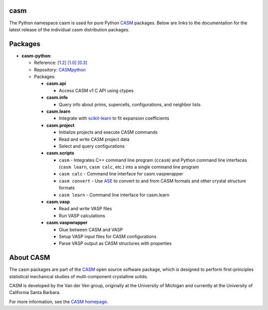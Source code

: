 .. image:: _static/logo.svg
  :alt: CASM logo
  :width: 600

casm
====

The Python namespace casm is used for pure Python CASM_ packages. Below are links to the documentation for the latest release of the individual casm distribution packages.


Packages
========

- **casm-python**:

  - Reference: `[1.2] <../../casm/python/1.2/>`_  `[1.0] <../../casm/python/1.0/>`_ `[0.3] <../../casm/python/0.3/>`_
  - Repository: `CASMpython <https://github.com/prisms-center/CASMpython/>`_
  - Packages:

    - **casm.api**

      - Access CASM v1 C API using ctypes

    - **casm.info**

      - Query info about prims, supercells, configurations, and neighbor lists

    - **casm.learn**

      - Integrate with `scikit-learn <https://scikit-learn.org>`_ to fit expansion coefficients

    - **casm.project**

      - Initialize projects and execute CASM commands
      - Read and write CASM project data
      - Select and query configurations

    - **casm.scripts**

      - ``casm`` - Integrates C++ command line program (``ccasm``) and Python command line interfaces (``casm learn``, ``casm calc``, etc.) into a single command line program
      - ``casm calc`` - Command line interface for casm.vaspwrapper
      - ``casm convert`` - Use `ASE <https://wiki.fysik.dtu.dk/ase/>`_ to convert to and from CASM formats and other crystal structure formats
      - ``casm learn`` - Command line interface for casm.learn

    - **casm.vasp**

      - Read and write VASP files
      - Run VASP calculations

    - **casm.vaspwrapper**

      - Glue between CASM and VASP
      - Setup VASP input files for CASM configurations
      - Parse VASP output as CASM structures with properties


About CASM
==========

The casm packages are part of the CASM_ open source software package, which is designed to perform first-principles statistical mechanical studies of multi-component crystalline solids.

CASM is developed by the Van der Ven group, originally at the University of Michigan and currently at the University of California Santa Barbara.

For more information, see the `CASM homepage <CASM_>`_.


.. _CASM: https://prisms-center.github.io/CASMcode_docs/
